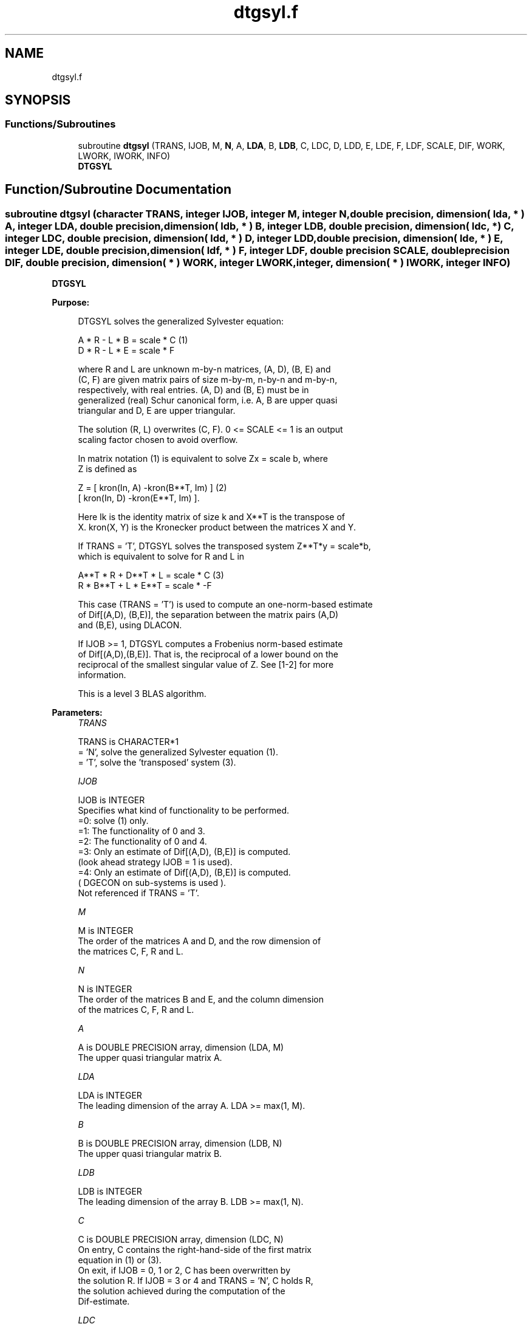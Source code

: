 .TH "dtgsyl.f" 3 "Tue Nov 14 2017" "Version 3.8.0" "LAPACK" \" -*- nroff -*-
.ad l
.nh
.SH NAME
dtgsyl.f
.SH SYNOPSIS
.br
.PP
.SS "Functions/Subroutines"

.in +1c
.ti -1c
.RI "subroutine \fBdtgsyl\fP (TRANS, IJOB, M, \fBN\fP, A, \fBLDA\fP, B, \fBLDB\fP, C, LDC, D, LDD, E, LDE, F, LDF, SCALE, DIF, WORK, LWORK, IWORK, INFO)"
.br
.RI "\fBDTGSYL\fP "
.in -1c
.SH "Function/Subroutine Documentation"
.PP 
.SS "subroutine dtgsyl (character TRANS, integer IJOB, integer M, integer N, double precision, dimension( lda, * ) A, integer LDA, double precision, dimension( ldb, * ) B, integer LDB, double precision, dimension( ldc, * ) C, integer LDC, double precision, dimension( ldd, * ) D, integer LDD, double precision, dimension( lde, * ) E, integer LDE, double precision, dimension( ldf, * ) F, integer LDF, double precision SCALE, double precision DIF, double precision, dimension( * ) WORK, integer LWORK, integer, dimension( * ) IWORK, integer INFO)"

.PP
\fBDTGSYL\fP  
.PP
\fBPurpose: \fP
.RS 4

.PP
.nf
 DTGSYL solves the generalized Sylvester equation:

             A * R - L * B = scale * C                 (1)
             D * R - L * E = scale * F

 where R and L are unknown m-by-n matrices, (A, D), (B, E) and
 (C, F) are given matrix pairs of size m-by-m, n-by-n and m-by-n,
 respectively, with real entries. (A, D) and (B, E) must be in
 generalized (real) Schur canonical form, i.e. A, B are upper quasi
 triangular and D, E are upper triangular.

 The solution (R, L) overwrites (C, F). 0 <= SCALE <= 1 is an output
 scaling factor chosen to avoid overflow.

 In matrix notation (1) is equivalent to solve  Zx = scale b, where
 Z is defined as

            Z = [ kron(In, A)  -kron(B**T, Im) ]         (2)
                [ kron(In, D)  -kron(E**T, Im) ].

 Here Ik is the identity matrix of size k and X**T is the transpose of
 X. kron(X, Y) is the Kronecker product between the matrices X and Y.

 If TRANS = 'T', DTGSYL solves the transposed system Z**T*y = scale*b,
 which is equivalent to solve for R and L in

             A**T * R + D**T * L = scale * C           (3)
             R * B**T + L * E**T = scale * -F

 This case (TRANS = 'T') is used to compute an one-norm-based estimate
 of Dif[(A,D), (B,E)], the separation between the matrix pairs (A,D)
 and (B,E), using DLACON.

 If IJOB >= 1, DTGSYL computes a Frobenius norm-based estimate
 of Dif[(A,D),(B,E)]. That is, the reciprocal of a lower bound on the
 reciprocal of the smallest singular value of Z. See [1-2] for more
 information.

 This is a level 3 BLAS algorithm.
.fi
.PP
 
.RE
.PP
\fBParameters:\fP
.RS 4
\fITRANS\fP 
.PP
.nf
          TRANS is CHARACTER*1
          = 'N', solve the generalized Sylvester equation (1).
          = 'T', solve the 'transposed' system (3).
.fi
.PP
.br
\fIIJOB\fP 
.PP
.nf
          IJOB is INTEGER
          Specifies what kind of functionality to be performed.
           =0: solve (1) only.
           =1: The functionality of 0 and 3.
           =2: The functionality of 0 and 4.
           =3: Only an estimate of Dif[(A,D), (B,E)] is computed.
               (look ahead strategy IJOB  = 1 is used).
           =4: Only an estimate of Dif[(A,D), (B,E)] is computed.
               ( DGECON on sub-systems is used ).
          Not referenced if TRANS = 'T'.
.fi
.PP
.br
\fIM\fP 
.PP
.nf
          M is INTEGER
          The order of the matrices A and D, and the row dimension of
          the matrices C, F, R and L.
.fi
.PP
.br
\fIN\fP 
.PP
.nf
          N is INTEGER
          The order of the matrices B and E, and the column dimension
          of the matrices C, F, R and L.
.fi
.PP
.br
\fIA\fP 
.PP
.nf
          A is DOUBLE PRECISION array, dimension (LDA, M)
          The upper quasi triangular matrix A.
.fi
.PP
.br
\fILDA\fP 
.PP
.nf
          LDA is INTEGER
          The leading dimension of the array A. LDA >= max(1, M).
.fi
.PP
.br
\fIB\fP 
.PP
.nf
          B is DOUBLE PRECISION array, dimension (LDB, N)
          The upper quasi triangular matrix B.
.fi
.PP
.br
\fILDB\fP 
.PP
.nf
          LDB is INTEGER
          The leading dimension of the array B. LDB >= max(1, N).
.fi
.PP
.br
\fIC\fP 
.PP
.nf
          C is DOUBLE PRECISION array, dimension (LDC, N)
          On entry, C contains the right-hand-side of the first matrix
          equation in (1) or (3).
          On exit, if IJOB = 0, 1 or 2, C has been overwritten by
          the solution R. If IJOB = 3 or 4 and TRANS = 'N', C holds R,
          the solution achieved during the computation of the
          Dif-estimate.
.fi
.PP
.br
\fILDC\fP 
.PP
.nf
          LDC is INTEGER
          The leading dimension of the array C. LDC >= max(1, M).
.fi
.PP
.br
\fID\fP 
.PP
.nf
          D is DOUBLE PRECISION array, dimension (LDD, M)
          The upper triangular matrix D.
.fi
.PP
.br
\fILDD\fP 
.PP
.nf
          LDD is INTEGER
          The leading dimension of the array D. LDD >= max(1, M).
.fi
.PP
.br
\fIE\fP 
.PP
.nf
          E is DOUBLE PRECISION array, dimension (LDE, N)
          The upper triangular matrix E.
.fi
.PP
.br
\fILDE\fP 
.PP
.nf
          LDE is INTEGER
          The leading dimension of the array E. LDE >= max(1, N).
.fi
.PP
.br
\fIF\fP 
.PP
.nf
          F is DOUBLE PRECISION array, dimension (LDF, N)
          On entry, F contains the right-hand-side of the second matrix
          equation in (1) or (3).
          On exit, if IJOB = 0, 1 or 2, F has been overwritten by
          the solution L. If IJOB = 3 or 4 and TRANS = 'N', F holds L,
          the solution achieved during the computation of the
          Dif-estimate.
.fi
.PP
.br
\fILDF\fP 
.PP
.nf
          LDF is INTEGER
          The leading dimension of the array F. LDF >= max(1, M).
.fi
.PP
.br
\fIDIF\fP 
.PP
.nf
          DIF is DOUBLE PRECISION
          On exit DIF is the reciprocal of a lower bound of the
          reciprocal of the Dif-function, i.e. DIF is an upper bound of
          Dif[(A,D), (B,E)] = sigma_min(Z), where Z as in (2).
          IF IJOB = 0 or TRANS = 'T', DIF is not touched.
.fi
.PP
.br
\fISCALE\fP 
.PP
.nf
          SCALE is DOUBLE PRECISION
          On exit SCALE is the scaling factor in (1) or (3).
          If 0 < SCALE < 1, C and F hold the solutions R and L, resp.,
          to a slightly perturbed system but the input matrices A, B, D
          and E have not been changed. If SCALE = 0, C and F hold the
          solutions R and L, respectively, to the homogeneous system
          with C = F = 0. Normally, SCALE = 1.
.fi
.PP
.br
\fIWORK\fP 
.PP
.nf
          WORK is DOUBLE PRECISION array, dimension (MAX(1,LWORK))
          On exit, if INFO = 0, WORK(1) returns the optimal LWORK.
.fi
.PP
.br
\fILWORK\fP 
.PP
.nf
          LWORK is INTEGER
          The dimension of the array WORK. LWORK > = 1.
          If IJOB = 1 or 2 and TRANS = 'N', LWORK >= max(1,2*M*N).

          If LWORK = -1, then a workspace query is assumed; the routine
          only calculates the optimal size of the WORK array, returns
          this value as the first entry of the WORK array, and no error
          message related to LWORK is issued by XERBLA.
.fi
.PP
.br
\fIIWORK\fP 
.PP
.nf
          IWORK is INTEGER array, dimension (M+N+6)
.fi
.PP
.br
\fIINFO\fP 
.PP
.nf
          INFO is INTEGER
            =0: successful exit
            <0: If INFO = -i, the i-th argument had an illegal value.
            >0: (A, D) and (B, E) have common or close eigenvalues.
.fi
.PP
 
.RE
.PP
\fBAuthor:\fP
.RS 4
Univ\&. of Tennessee 
.PP
Univ\&. of California Berkeley 
.PP
Univ\&. of Colorado Denver 
.PP
NAG Ltd\&. 
.RE
.PP
\fBDate:\fP
.RS 4
December 2016 
.RE
.PP
\fBContributors: \fP
.RS 4
Bo Kagstrom and Peter Poromaa, Department of Computing Science, Umea University, S-901 87 Umea, Sweden\&. 
.RE
.PP
\fBReferences: \fP
.RS 4

.PP
.nf
  [1] B. Kagstrom and P. Poromaa, LAPACK-Style Algorithms and Software
      for Solving the Generalized Sylvester Equation and Estimating the
      Separation between Regular Matrix Pairs, Report UMINF - 93.23,
      Department of Computing Science, Umea University, S-901 87 Umea,
      Sweden, December 1993, Revised April 1994, Also as LAPACK Working
      Note 75.  To appear in ACM Trans. on Math. Software, Vol 22,
      No 1, 1996.

  [2] B. Kagstrom, A Perturbation Analysis of the Generalized Sylvester
      Equation (AR - LB, DR - LE ) = (C, F), SIAM J. Matrix Anal.
      Appl., 15(4):1045-1060, 1994

  [3] B. Kagstrom and L. Westin, Generalized Schur Methods with
      Condition Estimators for Solving the Generalized Sylvester
      Equation, IEEE Transactions on Automatic Control, Vol. 34, No. 7,
      July 1989, pp 745-751.
.fi
.PP
 
.RE
.PP

.PP
Definition at line 301 of file dtgsyl\&.f\&.
.SH "Author"
.PP 
Generated automatically by Doxygen for LAPACK from the source code\&.
